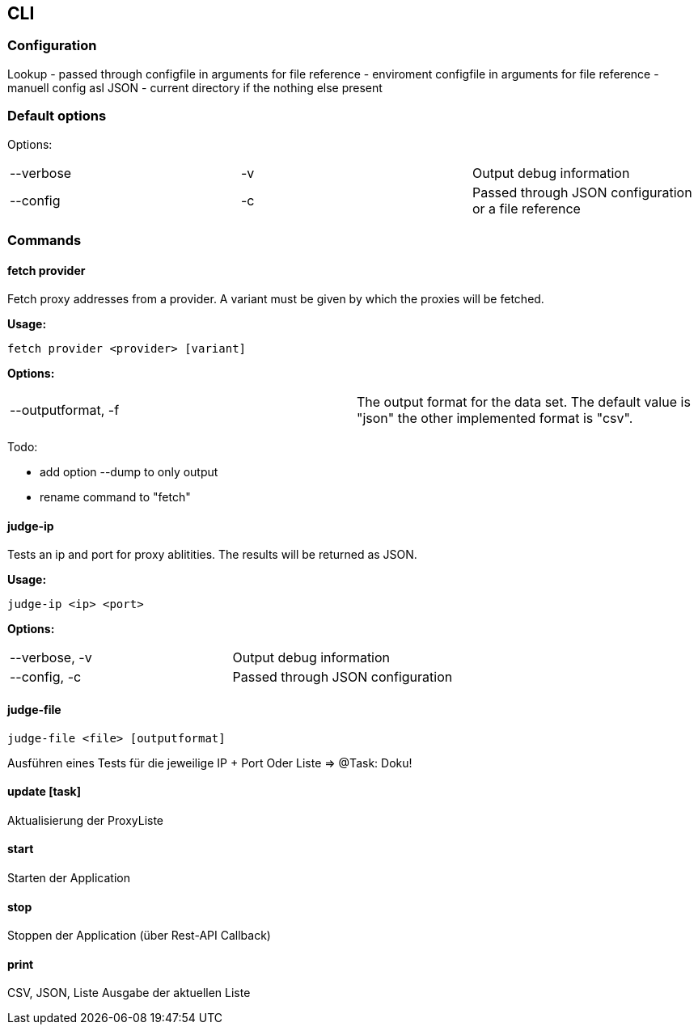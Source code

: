 == CLI


=== Configuration

Lookup
- passed through configfile in arguments for file reference
- enviroment configfile in arguments for file reference
- manuell config asl JSON
- current directory if the nothing else present

=== Default options

Options:
|===
| --verbose | -v | Output debug information
| --config | -c | Passed through JSON configuration or a file reference
|===


=== Commands

==== fetch provider

Fetch proxy addresses from a provider. A variant must be given by
which the proxies will be fetched.

*Usage:*

```
fetch provider <provider> [variant]
```

*Options:*
|===
| --outputformat, -f  | The output format for the data set. The
default value is "json" the other implemented format is "csv".
|===

Todo:

* add option --dump to only output
* rename command to "fetch"

==== judge-ip

Tests an ip and port for proxy ablitities. The results will be returned
as JSON.

*Usage:*
```
judge-ip <ip> <port>
```


*Options:*
|===
| --verbose, -v | Output debug information
| --config, -c | Passed through JSON configuration
|===


==== judge-file
```
judge-file <file> [outputformat]
```

Ausführen eines Tests für die jeweilige IP + Port
Oder Liste => @Task: Doku!




==== update [task]

Aktualisierung der ProxyListe


==== start
Starten der Application

==== stop

Stoppen der Application (über Rest-API Callback)


==== print

CSV, JSON, Liste Ausgabe der aktuellen Liste


